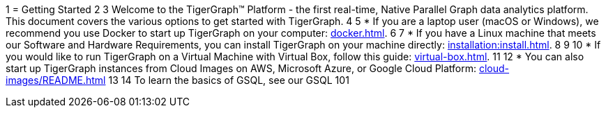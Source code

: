 1 = Getting Started
2 
3 Welcome to the TigerGraph™ Platform - the first real-time, Native Parallel Graph data analytics platform. This document covers the various options to get started with TigerGraph.
4 
5 * If you are a laptop user (macOS or Windows), we recommend you use Docker to start up TigerGraph on your computer: xref:docker.adoc[].
6 
7 * If you have a Linux machine that meets our Software and Hardware Requirements, you can install TigerGraph on your machine directly: xref:installation:install.adoc[].
8 
9 
10 * If you would like to run TigerGraph on a Virtual Machine with Virtual Box, follow this guide: xref:virtual-box.adoc[].
11 
12 * You can also start up TigerGraph instances from Cloud Images on AWS, Microsoft Azure, or Google Cloud Platform: xref:cloud-images/README.adoc[]
13 
14 To learn the basics of GSQL, see our GSQL 101
